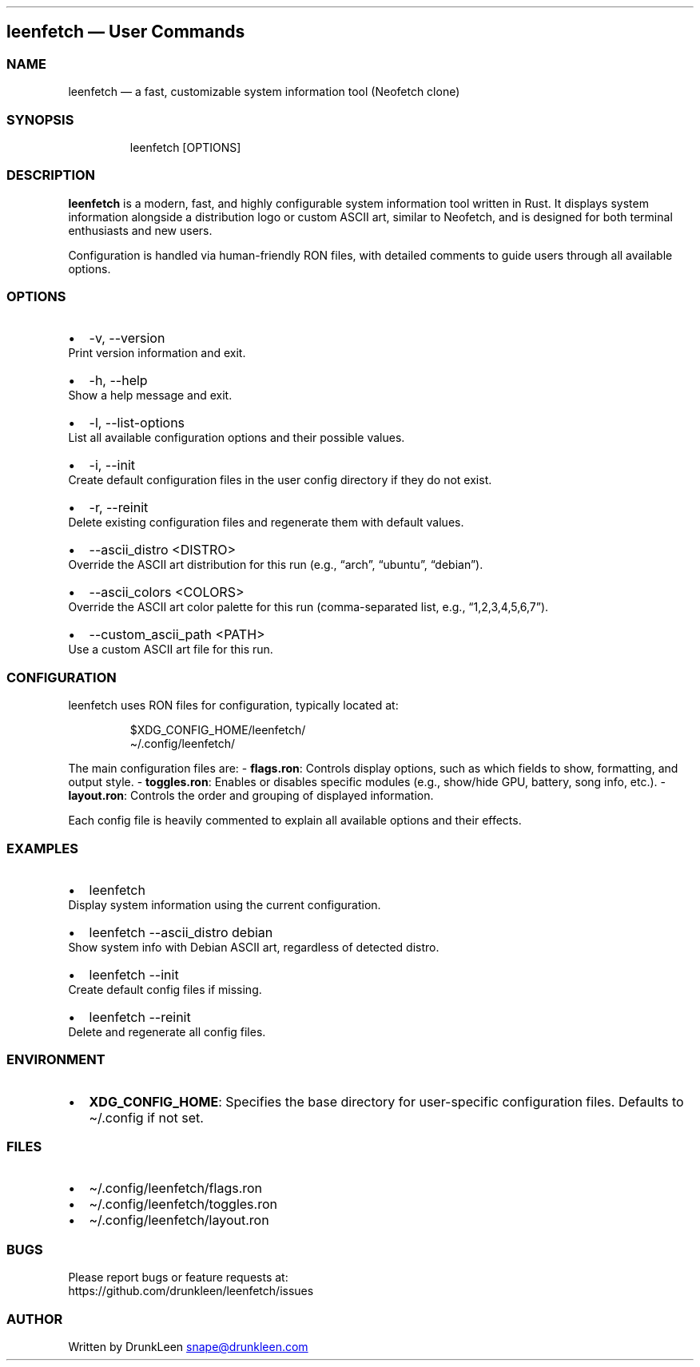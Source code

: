 .\" Automatically generated by Pandoc 3.1.12.1
.\"
.TH "" "" "" "" ""
.SH leenfetch \[em] User Commands
.SS NAME
leenfetch \[em] a fast, customizable system information tool (Neofetch
clone)
.SS SYNOPSIS
.IP
.EX
leenfetch [OPTIONS]
.EE
.SS DESCRIPTION
\f[B]leenfetch\f[R] is a modern, fast, and highly configurable system
information tool written in Rust.
It displays system information alongside a distribution logo or custom
ASCII art, similar to Neofetch, and is designed for both terminal
enthusiasts and new users.
.PP
Configuration is handled via human\-friendly RON files, with detailed
comments to guide users through all available options.
.SS OPTIONS
.IP \[bu] 2
\f[CR]\-v\f[R], \f[CR]\-\-version\f[R]
.PD 0
.P
.PD
Print version information and exit.
.IP \[bu] 2
\f[CR]\-h\f[R], \f[CR]\-\-help\f[R]
.PD 0
.P
.PD
Show a help message and exit.
.IP \[bu] 2
\f[CR]\-l\f[R], \f[CR]\-\-list\-options\f[R]
.PD 0
.P
.PD
List all available configuration options and their possible values.
.IP \[bu] 2
\f[CR]\-i\f[R], \f[CR]\-\-init\f[R]
.PD 0
.P
.PD
Create default configuration files in the user config directory if they
do not exist.
.IP \[bu] 2
\f[CR]\-r\f[R], \f[CR]\-\-reinit\f[R]
.PD 0
.P
.PD
Delete existing configuration files and regenerate them with default
values.
.IP \[bu] 2
\f[CR]\-\-ascii_distro <DISTRO>\f[R]
.PD 0
.P
.PD
Override the ASCII art distribution for this run (e.g., \[lq]arch\[rq],
\[lq]ubuntu\[rq], \[lq]debian\[rq]).
.IP \[bu] 2
\f[CR]\-\-ascii_colors <COLORS>\f[R]
.PD 0
.P
.PD
Override the ASCII art color palette for this run (comma\-separated
list, e.g., \[lq]1,2,3,4,5,6,7\[rq]).
.IP \[bu] 2
\f[CR]\-\-custom_ascii_path <PATH>\f[R]
.PD 0
.P
.PD
Use a custom ASCII art file for this run.
.SS CONFIGURATION
leenfetch uses RON files for configuration, typically located at:
.IP
.EX
$XDG_CONFIG_HOME/leenfetch/
\[ti]/.config/leenfetch/
.EE
.PP
The main configuration files are: \- \f[B]flags.ron\f[R]: Controls
display options, such as which fields to show, formatting, and output
style.
\- \f[B]toggles.ron\f[R]: Enables or disables specific modules (e.g.,
show/hide GPU, battery, song info, etc.).
\- \f[B]layout.ron\f[R]: Controls the order and grouping of displayed
information.
.PP
Each config file is heavily commented to explain all available options
and their effects.
.SS EXAMPLES
.IP \[bu] 2
\f[CR]leenfetch\f[R]
.PD 0
.P
.PD
Display system information using the current configuration.
.IP \[bu] 2
\f[CR]leenfetch \-\-ascii_distro debian\f[R]
.PD 0
.P
.PD
Show system info with Debian ASCII art, regardless of detected distro.
.IP \[bu] 2
\f[CR]leenfetch \-\-init\f[R]
.PD 0
.P
.PD
Create default config files if missing.
.IP \[bu] 2
\f[CR]leenfetch \-\-reinit\f[R]
.PD 0
.P
.PD
Delete and regenerate all config files.
.SS ENVIRONMENT
.IP \[bu] 2
\f[B]XDG_CONFIG_HOME\f[R]: Specifies the base directory for
user\-specific configuration files.
Defaults to \f[CR]\[ti]/.config\f[R] if not set.
.SS FILES
.IP \[bu] 2
\f[CR]\[ti]/.config/leenfetch/flags.ron\f[R]
.IP \[bu] 2
\f[CR]\[ti]/.config/leenfetch/toggles.ron\f[R]
.IP \[bu] 2
\f[CR]\[ti]/.config/leenfetch/layout.ron\f[R]
.SS BUGS
Please report bugs or feature requests at:
.PD 0
.P
.PD
https://github.com/drunkleen/leenfetch/issues
.SS AUTHOR
Written by DrunkLeen \c
.MT snape@drunkleen.com
.ME \c
